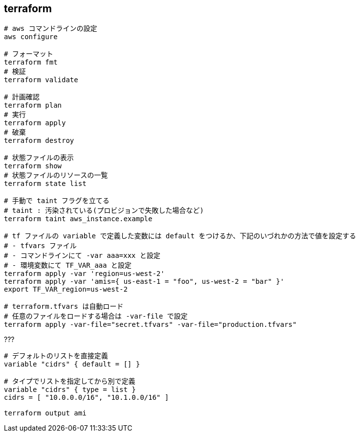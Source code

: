 == terraform

[source,bash]
----
# aws コマンドラインの設定
aws configure

# フォーマット
terraform fmt
# 検証
terraform validate

# 計画確認
terraform plan
# 実行
terraform apply
# 破棄
terraform destroy

# 状態ファイルの表示
terraform show
# 状態ファイルのリソースの一覧
terraform state list

# 手動で taint フラグを立てる
# taint : 汚染されている(プロビジョンで失敗した場合など)
terraform taint aws_instance.example

# tf ファイルの variable で定義した変数には default をつけるか、下記のいづれかの方法で値を設定する
# - tfvars ファイル
# - コマンドラインにて -var aaa=xxx と設定
# - 環境変数にて TF_VAR_aaa と設定
terraform apply -var 'region=us-west-2'
terraform apply -var 'amis={ us-east-1 = "foo", us-west-2 = "bar" }'
export TF_VAR_region=us-west-2

# terraform.tfvars は自動ロード
# 任意のファイルをロードする場合は -var-file で設定
terraform apply -var-file="secret.tfvars" -var-file="production.tfvars"
----

[source,bash]
.???
----
# デフォルトのリストを直接定義
variable "cidrs" { default = [] }

# タイプでリストを指定してから別で定義
variable "cidrs" { type = list }
cidrs = [ "10.0.0.0/16", "10.1.0.0/16" ]

terraform output ami
----
